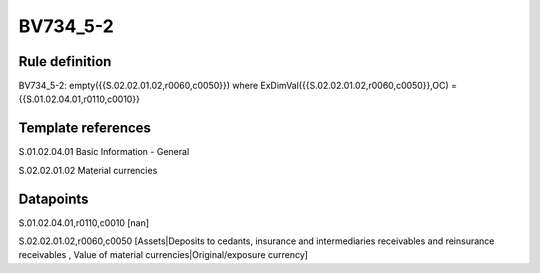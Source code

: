 =========
BV734_5-2
=========

Rule definition
---------------

BV734_5-2: empty({{S.02.02.01.02,r0060,c0050}}) where ExDimVal({{S.02.02.01.02,r0060,c0050}},OC) = {{S.01.02.04.01,r0110,c0010}}


Template references
-------------------

S.01.02.04.01 Basic Information - General

S.02.02.01.02 Material currencies


Datapoints
----------

S.01.02.04.01,r0110,c0010 [nan]

S.02.02.01.02,r0060,c0050 [Assets|Deposits to cedants, insurance and intermediaries receivables and reinsurance receivables , Value of material currencies|Original/exposure currency]



